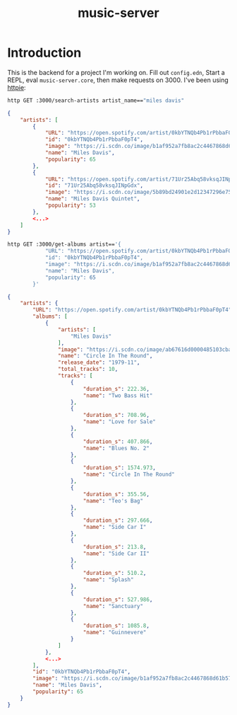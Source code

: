 #+TITLE: music-server

* Introduction

This is the backend for a project I'm working on. Fill out =config.edn=, Start a
REPL, eval =music-server.core=, then make requests on 3000. I've been using
[[https://httpie.io/cli][httpie]]:

#+begin_src sh
http GET :3000/search-artists artist_name=="miles davis"
#+end_src

#+begin_src json
{
    "artists": [
        {
            "URL": "https://open.spotify.com/artist/0kbYTNQb4Pb1rPbbaF0pT4",
            "id": "0kbYTNQb4Pb1rPbbaF0pT4",
            "image": "https://i.scdn.co/image/b1af952a7fb8ac2c4467868d61b5752fc1a01cf0",
            "name": "Miles Davis",
            "popularity": 65
        },
        {
            "URL": "https://open.spotify.com/artist/71Ur25Abq58vksqJINpGdx",
            "id": "71Ur25Abq58vksqJINpGdx",
            "image": "https://i.scdn.co/image/5b89bd24901e2d12347296e753027b70e0bfeacd",
            "name": "Miles Davis Quintet",
            "popularity": 53
        },
        <...>
    ]
}
#+end_src

#+begin_src sh
http GET :3000/get-albums artist=='{
            "URL": "https://open.spotify.com/artist/0kbYTNQb4Pb1rPbbaF0pT4",
            "id": "0kbYTNQb4Pb1rPbbaF0pT4",
            "image": "https://i.scdn.co/image/b1af952a7fb8ac2c4467868d61b5752fc1a01cf0",
            "name": "Miles Davis",
            "popularity": 65
        }'
#+end_src

#+begin_src json
{
    "artists": {
        "URL": "https://open.spotify.com/artist/0kbYTNQb4Pb1rPbbaF0pT4",
        "albums": [
            {
                "artists": [
                    "Miles Davis"
                ],
                "image": "https://i.scdn.co/image/ab67616d0000485103cba7107452fc49b37ffc3e",
                "name": "Circle In The Round",
                "release_date": "1979-11",
                "total_tracks": 10,
                "tracks": [
                    {
                        "duration_s": 222.36,
                        "name": "Two Bass Hit"
                    },
                    {
                        "duration_s": 708.96,
                        "name": "Love for Sale"
                    },
                    {
                        "duration_s": 407.866,
                        "name": "Blues No. 2"
                    },
                    {
                        "duration_s": 1574.973,
                        "name": "Circle In The Round"
                    },
                    {
                        "duration_s": 355.56,
                        "name": "Teo's Bag"
                    },
                    {
                        "duration_s": 297.666,
                        "name": "Side Car I"
                    },
                    {
                        "duration_s": 213.8,
                        "name": "Side Car II"
                    },
                    {
                        "duration_s": 510.2,
                        "name": "Splash"
                    },
                    {
                        "duration_s": 527.986,
                        "name": "Sanctuary"
                    },
                    {
                        "duration_s": 1085.8,
                        "name": "Guinnevere"
                    }
                ]
            },
            <...>
        ],
        "id": "0kbYTNQb4Pb1rPbbaF0pT4",
        "image": "https://i.scdn.co/image/b1af952a7fb8ac2c4467868d61b5752fc1a01cf0",
        "name": "Miles Davis",
        "popularity": 65
    }
}
#+end_src
